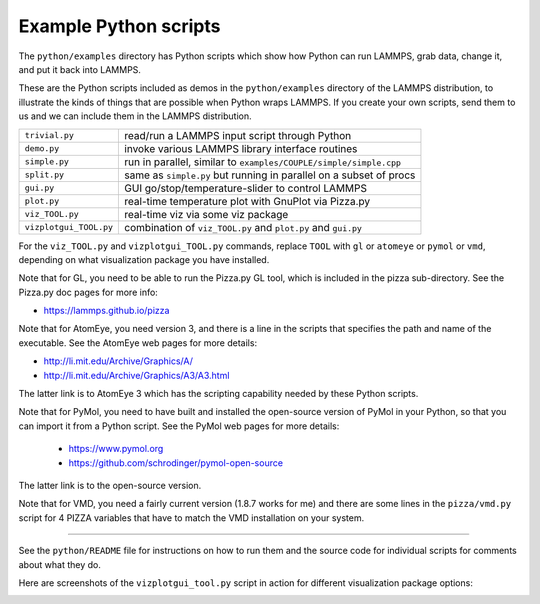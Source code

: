 Example Python scripts
======================

The ``python/examples`` directory has Python scripts which show how Python
can run LAMMPS, grab data, change it, and put it back into LAMMPS.

These are the Python scripts included as demos in the ``python/examples``
directory of the LAMMPS distribution, to illustrate the kinds of
things that are possible when Python wraps LAMMPS.  If you create your
own scripts, send them to us and we can include them in the LAMMPS
distribution.

+------------------------+--------------------------------------------------------------------+
| ``trivial.py``         | read/run a LAMMPS input script through Python                      |
+------------------------+--------------------------------------------------------------------+
| ``demo.py``            | invoke various LAMMPS library interface routines                   |
+------------------------+--------------------------------------------------------------------+
| ``simple.py``          | run in parallel, similar to ``examples/COUPLE/simple/simple.cpp``  |
+------------------------+--------------------------------------------------------------------+
| ``split.py``           | same as ``simple.py`` but running in parallel on a subset of procs |
+------------------------+--------------------------------------------------------------------+
| ``gui.py``             | GUI go/stop/temperature-slider to control LAMMPS                   |
+------------------------+--------------------------------------------------------------------+
| ``plot.py``            | real-time temperature plot with GnuPlot via Pizza.py               |
+------------------------+--------------------------------------------------------------------+
| ``viz_TOOL.py``        | real-time viz via some viz package                                 |
+------------------------+--------------------------------------------------------------------+
| ``vizplotgui_TOOL.py`` | combination of ``viz_TOOL.py`` and ``plot.py`` and ``gui.py``      |
+------------------------+--------------------------------------------------------------------+

For the ``viz_TOOL.py`` and ``vizplotgui_TOOL.py`` commands, replace ``TOOL``
with ``gl`` or ``atomeye`` or ``pymol`` or ``vmd``, depending on what
visualization package you have installed.

Note that for GL, you need to be able to run the Pizza.py GL tool,
which is included in the pizza sub-directory.  See the Pizza.py doc pages for more info:

* `https://lammps.github.io/pizza <pizza_>`_

.. _pizza: https://lammps.github.io/pizza

Note that for AtomEye, you need version 3, and there is a line in the
scripts that specifies the path and name of the executable.  See the
AtomEye web pages for more details:

* `http://li.mit.edu/Archive/Graphics/A/ <http://li.mit.edu/Archive/Graphics/A/>`_
* `http://li.mit.edu/Archive/Graphics/A3/A3.html <http://li.mit.edu/Archive/Graphics/A3/A3.html>`_

The latter link is to AtomEye 3 which has the scripting capability
needed by these Python scripts.

Note that for PyMol, you need to have built and installed the
open-source version of PyMol in your Python, so that you can import it
from a Python script.  See the PyMol web pages for more details:

 * `https://www.pymol.org <https://www.pymol.org>`_
 * `https://github.com/schrodinger/pymol-open-source <https://github.com/schrodinger/pymol-open-source>`_

The latter link is to the open-source version.

Note that for VMD, you need a fairly current version (1.8.7 works for
me) and there are some lines in the ``pizza/vmd.py`` script for 4 PIZZA
variables that have to match the VMD installation on your system.

----------

See the ``python/README`` file for instructions on how to run them and the
source code for individual scripts for comments about what they do.

Here are screenshots of the ``vizplotgui_tool.py`` script in action for
different visualization package options:

.. |pyex1| image:: img/screenshot_gl.jpg
   :width: 24%

.. |pyex2| image:: img/screenshot_atomeye.jpg
   :width: 24%

.. |pyex3| image:: img/screenshot_pymol.jpg
   :width: 24%

.. |pyex4| image:: img/screenshot_vmd.jpg
   :width: 24%

|pyex1|  |pyex2|  |pyex3|  |pyex4|

.. raw:: html

   Click to see larger versions of the images.

